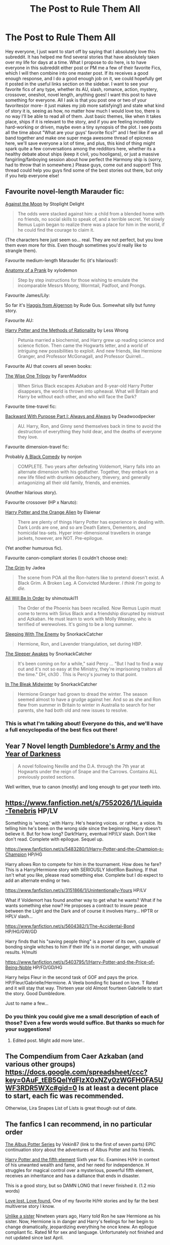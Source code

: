 #+TITLE: The Post to Rule Them All

* The Post to Rule Them All
:PROPERTIES:
:Author: Mooglemonkey
:Score: 14
:DateUnix: 1393749172.0
:DateShort: 2014-Mar-02
:END:
Hey everyone, I just want to start off by saying that I absolutely love this subreddit. It has helped me find several stories that have absolutely taken over my life for days at a time. What I propose to do here, is to have everyone in this subreddit either post or PM me a few of their favorite Fics, which I will then combine into one master post. If its receives a good enough response, and I do a good enough job on it, we could hopefully get it posted in the useful links section on the sidebar. I want to see your favorite fics of any type, whether its AU, slash, romance, action, mystery, crossover, oneshot, novel length, anything goes! I want this post to have something for everyone. All I ask is that you post one or two of your favorites(or more- it just makes my job more satisfying!) and state what kind of story it is, seeing as how, no matter how much I would love too, there is no way I'll be able to read all of them. Just basic themes, like when it takes place, ships if it is relevant to the story, and if you are feeling incredibly hard-working or driven, maybe even a tiny synopsis of the plot. I see posts all the time about "What are your guys' favorite fics?" and I feel like if we all band together and make one super mega awesome thread of epicness here, we'll save everyone a lot of time, and plus, this kind of thing might spark quite a few conversations among the redditors here, whether its a healthy debate about ships (keep it civil, you hooligans), or just a massive fangirling/fanboying session about how perfect the Harmony ship is (sorry, had to throw that in somewhere.) Please guys, come out and support! This thread could help you guys find some of the best stories out there, but only if you help everyone else!


** Favourite novel-length Marauder fic:

[[https://www.fanfiction.net/s/7305052/1/Against-the-Moon][Against the Moon]] by Stoplight Delight

#+begin_quote
  The odds were stacked against him: a child from a blended home with no friends, no social skills to speak of, and a terrible secret. Yet slowly Remus Lupin began to realize there was a place for him in the world, if he could find the courage to claim it.
#+end_quote

(The characters here just seem so... real. They are not perfect, but you love them even more for this. Even though sometimes you'd really like to strangle them).

Favourite medium-length Marauder fic (it's hilarious!):

[[http://archiveofourown.org/works/319714][Anatomy of a Prank]] by xylodemon

#+begin_quote
  Step by step instructions for those wishing to emulate the incomparable Messrs Moony, Wormtail, Padfoot, and Prongs.
#+end_quote

Favourite James/Lily:

So far it's [[https://www.fanfiction.net/s/3687255/1/Haggis-from-Algernon][Haggis from Algernon]] by Rude Gus. Somewhat silly but funny story.

Favourite AU:

[[https://www.fanfiction.net/s/5782108/1/Harry-Potter-and-the-Methods-of-Rationality][Harry Potter and the Methods of Rationality]] by Less Wrong

#+begin_quote
  Petunia married a biochemist, and Harry grew up reading science and science fiction. Then came the Hogwarts letter, and a world of intriguing new possibilities to exploit. And new friends, like Hermione Granger, and Professor McGonagall, and Professor Quirrell...
#+end_quote

Favourite AU that covers all seven books:

[[https://www.fanfiction.net/s/4062601/1/The-Wise-One-Book-One-Becoming][The Wise One Trilogy]] by FarenMaddox

#+begin_quote
  When Sirius Black escapes Azkaban and 8-year-old Harry Potter disappears, the world is thrown into upheaval. What will Britain and Harry be without each other, and who will face the Dark?
#+end_quote

Favourite time-travel fic:

[[https://www.fanfiction.net/s/4101650/1/Backward-With-Purpose-Part-I-Always-and-Always][Backward With Purpose Part I: Always and Always]] by Deadwoodpecker

#+begin_quote
  AU. Harry, Ron, and Ginny send themselves back in time to avoid the destruction of everything they hold dear, and the deaths of everyone they love.
#+end_quote

Favourite dimension-travel fic:

Probably [[https://www.fanfiction.net/s/3401052/1/A-Black-Comedy][A Black Comedy]] by nonjon

#+begin_quote
  COMPLETE. Two years after defeating Voldemort, Harry falls into an alternate dimension with his godfather. Together, they embark on a new life filled with drunken debauchery, thievery, and generally antagonizing all their old family, friends, and enemies.
#+end_quote

(Another hilarious story).

Favourite crossover (HP x Naruto):

[[https://www.fanfiction.net/s/4806048/1/Harry-Potter-and-the-Orange-Alien][Harry Potter and the Orange Alien]] by Elaienar

#+begin_quote
  There are plenty of things Harry Potter has experience in dealing with. Dark Lords are one, and so are Death Eaters, Dementors, and homicidal tea-sets. Hyper inter-dimensional travellers in orange jackets, however, are NOT. Pre-epilogue.
#+end_quote

(Yet another humurous fic).

Favourite canon-compliant stories (I couldn't choose one):

[[https://www.fanfiction.net/s/980429/1/The-Grim][The Grim]] by Jadea

#+begin_quote
  The scene from POA all the Ron-haters like to pretend doesn't exist. A Black Grim. A Broken Leg. A Convicted Murderer. //I think I'm going to die.//
#+end_quote

[[https://www.fanfiction.net/s/7475914/1/All-Will-Be-In-Order][All Will Be In Order]] by shimotsuki11

#+begin_quote
  The Order of the Phoenix has been recalled. Now Remus Lupin must come to terms with Sirius Black and a friendship disrupted by mistrust and Azkaban. He must learn to work with Molly Weasley, who is terrified of werewolves. It's going to be a long summer.
#+end_quote

[[https://www.fanfiction.net/s/2978784/1/Sleeping-With-The-Enemy][Sleeping With The Enemy]] by SnorkackCatcher

#+begin_quote
  Hermione, Ron, and Lavender triangulation, set during HBP.
#+end_quote

[[https://www.fanfiction.net/s/4007457/1/The-Sleeper-Awakes][The Sleeper Awakes]] by SnorkackCatcher

#+begin_quote
  It's been coming on for a while," said Percy ... "But I had to find a way out and it's not so easy at the Ministry, they're imprisoning traitors all the time." DH, ch30 . This is Percy's journey to that point.
#+end_quote

[[https://www.fanfiction.net/s/4143809/1/In-The-Bleak-Midwinter][In The Bleak Midwinter]] by SnorkackCatcher

#+begin_quote
  Hermione Granger had grown to dread the winter. The season seemed almost to have a grudge against her. And so as she and Ron flew from summer in Britain to winter in Australia to search for her parents, she had both old and new issues to resolve.
#+end_quote
:PROPERTIES:
:Author: dinara_n
:Score: 5
:DateUnix: 1393758727.0
:DateShort: 2014-Mar-02
:END:

*** This is what I'm talking about! Everyone do this, and we'll have a full encyclopedia of the best fics out there!
:PROPERTIES:
:Author: Mooglemonkey
:Score: 1
:DateUnix: 1393770751.0
:DateShort: 2014-Mar-02
:END:


** Year 7 Novel length [[https://www.fanfiction.net/s/4315906/1/Dumbledore-s-Army-and-the-Year-of-Darkness][Dumbledore's Army and the Year of Darkness]]

#+begin_quote
  A novel following Neville and the D.A. through the 7th year at Hogwarts under the reign of Snape and the Carrows. Contains ALL previously posted sections.
#+end_quote

Well written, true to canon (mostly) and long enough to get your teeth into.
:PROPERTIES:
:Author: dominantspecies
:Score: 4
:DateUnix: 1393784290.0
:DateShort: 2014-Mar-02
:END:


** [[https://www.fanfiction.net/s/7552026/1/Liquida-Tenebris]] HP/LV

Something is 'wrong,' with Harry. He's hearing voices. or rather, a voice. Its telling him he's been on the wrong side since the beginning. Harry doesn't believe it. But for how long? Dark!Harry, eventual HP/LV slash. Don't like don't read. Complete with epilogue. Sequel up.

[[https://www.fanfiction.net/s/5483280/1/Harry-Potter-and-the-Champion-s-Champion]] HP/HG

Harry allows Ron to compete for him in the tournament. How does he fare? This is a Harry/Hermione story with SERIOUSLY Idiot!Ron Bashing. If that isn't what you like, please read something else. Complete but I do expect to add an alternate ending or two.

[[https://www.fanfiction.net/s/3151866/1/Unintentionally-Yours]] HP/LV

What if Voldemort has found another way to get what he wants? What if he wants something else now? He proposes a contract to insure peace between the Light and the Dark and of course it involves Harry... HPTR or HPLV slash...

[[https://www.fanfiction.net/s/5604382/1/The-Accidental-Bond]] HP/HG/GW/GD

Harry finds that his "saving people thing" is a power of its own, capable of bonding single witches to him if their life is in mortal danger, with unusual results. H/multi

[[https://www.fanfiction.net/s/5403795/1/Harry-Potter-and-the-Price-of-Being-Noble]] HP/FD/GD/HG

Harry helps Fleur in the second task of GOF and pays the price. HP/Fleur/Gabrielle/Hermione. A Veela bonding fic based on love. T Rated and it will stay that way. Thirteen year old Almost fourteen Gabrielle to start the story. Good Dumbledore.

Just to name a few...
:PROPERTIES:
:Score: 2
:DateUnix: 1393777801.0
:DateShort: 2014-Mar-02
:END:

*** Do you think you could give me a small description of each of those? Even a few words would suffice. But thanks so much for your suggestions!
:PROPERTIES:
:Author: Mooglemonkey
:Score: 1
:DateUnix: 1393783387.0
:DateShort: 2014-Mar-02
:END:

**** Edited post. Might add more later..
:PROPERTIES:
:Score: 1
:DateUnix: 1393785493.0
:DateShort: 2014-Mar-02
:END:


** The Compendium from Caer Azkaban (and various other groups) [[https://docs.google.com/spreadsheet/ccc?key=0AuF_tEB5QelYdFlzX0xNZy0zWGFHOFA5UWF3RDR5WXc#gid=0]] Is at least a decent place to start, each fic was recommended.

Otherwise, Lira Snapes List of Lists is great though out of date.
:PROPERTIES:
:Author: JustRuss79
:Score: 2
:DateUnix: 1393809159.0
:DateShort: 2014-Mar-03
:END:


** The fanfics I can recommend, in no particular order

[[https://www.fanfiction.net/s/4380964/1/Albus-Potter-and-the-Dungeon-of-Merlin-s-Mist][The Albus Potter Series]] by Vekin87 (link to the first of seven parts) EPIC continuation story about the adventures of Albus Potter and his friends.

[[https://www.fanfiction.net/s/4098039/1/Harry-Potter-The-Fifth-Element][Harry Potter and the fifth element]] Sixth year fic. Examines H/Hr in context of his unwanted wealth and fame, and her need for independence. H struggles for magical control over a mysterious, powerful fifth element, receives an inheritance and has a dalliance that ends in disaster.

This is a good story, but so DAMN LONG that I never finished it. (1.2 mio words)

[[http://fanfiction.portkey.org/index.php?act=read&storyid=7460&chapterid=&agree=1][Love lost. Love found.]] One of my favorite H/Hr stories and by far the best multiverse story I know.

[[https://www.fanfiction.net/s/6574535/1/Unlike-a-Sister][Unlike a sister]] Nineteen years ago, Harry told Ron he saw Hermione as his sister. Now, Hermione is in danger and Harry's feelings for her begin to change dramatically, jeopardizing everything he once knew. An epilogue compliant fic. Rated M for sex and language. Unfortunately not finished and not updated since last April.

[[https://www.fanfiction.net/s/4594634/1/FINDING-HIMSELF][Finding himself]] The-Boy-Who-Almost-Died has to figure out what it means that he didn't. Harry's tumultuous 5th year at Hogwarts is Cedric's 7th and final. Bound together by shared trauma, both boys fall under Ministry suspicion ... Who is Cedric Diggory? Cedric!Lives AU

Finally, two crossovers with Middle-earth:

[[https://www.fanfiction.net/s/2899679/1/To-Face-the-Wolf][To face the wolf]]In the Hogwarts dungeons, Snape finds a mysterious, badly wounded stranger. He appears to be bitten by a werewolf. What happened? Timeframe: Prisoner of Azkaban. Crossover with Tolkien's Silmarillion. Complete.

[[https://www.fanfiction.net/s/6335808/1/The-Wizard-in-the-Shadows][The wizard in the shadows]]After the Second Wizarding War, Harry goes to Middle Earth for a little R&R away from it all. He was told it was peaceful. He was wrong. He then spends four years fighting in the North. When the Ring is discovered, a war for the sake of two worlds begins with Harry at it's centre.

Also, I can recommend "Backwards with purpose", which already has been recommended.
:PROPERTIES:
:Score: 2
:DateUnix: 1393888764.0
:DateShort: 2014-Mar-04
:END:


** [[https://www.fanfiction.net/s/4198643/1/Timely-Errors][Timely Errors]]: Harry Potter never had much luck, being sent to his parents' past should have been expected. 'Complete' Time travel fic.

[[https://www.fanfiction.net/s/8096183/1/Harry-Potter-and-the-Natural-20][Harry Potter and the Natural 20]]: Milo, a genre-savvy D&D Wizard and Adventurer Extraordinaire is forced to attend Hogwarts, and soon finds himself plunged into a new adventure of magic, mad old Wizards, metagaming, misunderstandings, and munchkinry. Updates Mondays.

[[https://www.fanfiction.net/s/4536005/1/Oh-God-Not-Again][Oh God Not Again!]] : So maybe everything didn't work out perfectly for Harry. Still, most of his friends survived, he'd gotten married, and was about to become a father. If only he'd have stayed away from the Veil, he wouldn't have had to go back and do everything AGAIN.
:PROPERTIES:
:Author: gamarad
:Score: 2
:DateUnix: 1393897850.0
:DateShort: 2014-Mar-04
:END:


** I can't believe this isn't on here, but both the Alexandra Quick Series (4 books done, plus in progress) and Hogwarts House Divided (post war/Teddy Lupid yr 1) are amazing.

[[https://www.fanfiction.net/u/1374917/Inverarity]]
:PROPERTIES:
:Author: iowajaycee
:Score: 2
:DateUnix: 1394142378.0
:DateShort: 2014-Mar-07
:END:


** This is a small list of those I have read. I would also recommend reading the stories by little0bird on FF.net

[[http://www.fanfiction.net/s/5200789/1/The_Life_and_Times]]

Work in Progress

This is a Marauder Era fanfiction. It is about when James, Sirius and Lupin are at school. Right now it only has 34 chapters and she only updates like once every 6 months but it is still a great read! Story sticks fairly close to what you could have guessed times would be like then based on the original series by JK

[[http://www.fanfiction.net/s/7919030/1/Resistance]]

Complete

This story is about what happens during book 7 while Harry, Ron, and Hermione are out hunting horcruxes. It is told from mostly Nevilles point of view. It's pretty much exactly what you would imagine went on while you were reading about what the trio was up to. It starts off at Bill and Fleurs wedding and ends just after the Battle of Hogwarts.

[[http://www.fanfiction.net/s/4745329/16/On_the_Way_to_Greatness]]

Work in Progress

This is an alternate universe fanfiction. It's the entire series written as if Harry had been sorted into Slytherin instead, and it's amazing! I actually found that I liked this version of Harry a bit more than the one in the original series. He is just a lot more of a badass and much less of a whiny bitch. Beware though because this fanfiction is 10 chapters shy of being complete. You end after reading one chapter of year six.

[[http://www.fanfiction.net/s/4315906/1/Dumbledores_Army_and_the_Year_of_Darkness]]

Complete

This is another version of what happens at Hogwarts during year 7 from Nevilles POV. It is much darker than the fanfiction resistance, but I actually enjoyed the intensity of it. Very good read, it is complete with 25 chapters.

[[http://www.fanfiction.net/s/4152700/1/Cauterize]]

Complete

This is a completely amazing one shot about Dennis Creevey and other members of the DA and I believe some from the Order of the Phoenix. Basically Dennis takes pictures of the scars left behind from the second war, its beautiful and touching despite being around 1,600 words.
:PROPERTIES:
:Author: queenweasley
:Score: 1
:DateUnix: 1393796197.0
:DateShort: 2014-Mar-03
:END:


** Many of my favorites have already been mentioned. But here are a few that haven't been.

[[https://www.fanfiction.net/s/3446796/1/Magical-Relations][Magical Relations]] by evansentranced

#+begin_quote
  AU First Year onward: Harry's relatives were shocked when the Hogwarts letters came. Not because Harry got into Hogwarts. They had expected that. But Dudley, on the other hand...That had been a surprise. Currently in 5th year.
#+end_quote

[[https://www.fanfiction.net/s/5093023/1/The-Book-of-Dobby-Reboot-Per-Arcana-ad-Astra][The Book of Dobby Reboot: Per Arcana ad Astra]] by Doghead Thirteen.

The best unfinished four and a half chapters you'll ever read.

#+begin_quote
  Harry Potter has had enough, and now - with a little help from his friends - he's decided to bring the fight to the Death Eaters in a way they cannot understand. Turn out those lights! Don't you know there's a war on?
#+end_quote

[[https://www.fanfiction.net/s/8808095/1/The-Hogwarts-Invasion][The Hogwarts Invasion]] by CreativeWords

Harry Potter, Doctor Who, and BBC Sherlock crossover.

#+begin_quote
  Something is threatening Hogwarts mere months after Voldemort's downfall. When it needs help, the Wizarding World calls on the Doctor, but will he be able to find the intruder before it kills again? And can student John Watson learn to move on after a fight for Hogwarts that claimed some of his dearest friends and nearly himself?
#+end_quote
:PROPERTIES:
:Author: mandiblebones
:Score: 1
:DateUnix: 1393958903.0
:DateShort: 2014-Mar-04
:END:

